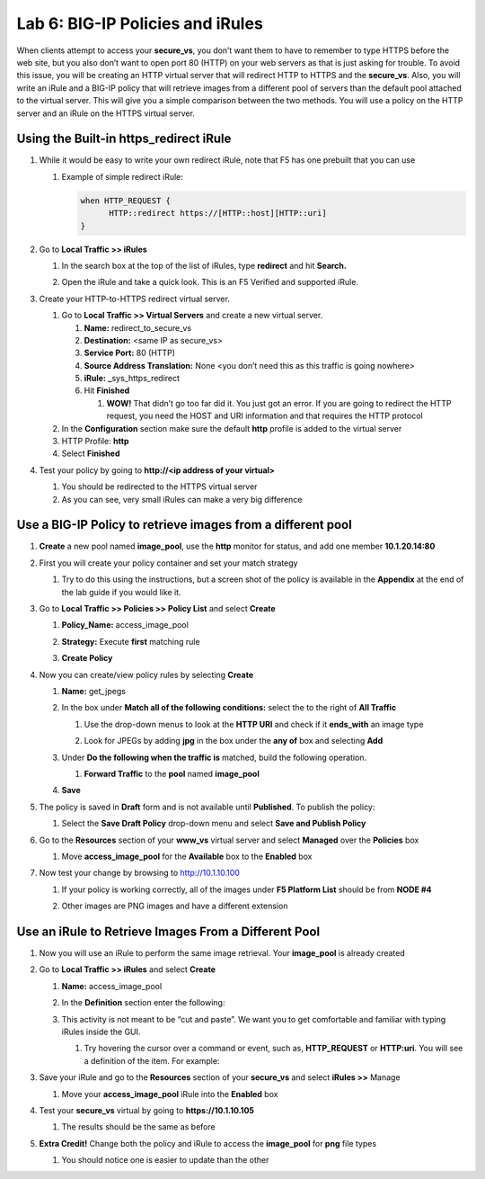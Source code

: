 Lab 6: BIG-IP Policies and iRules
=================================

When clients attempt to access your **secure_vs**, you don’t want them to have to remember to type HTTPS before the web site, but you also don’t want to open port 80 (HTTP) on your web servers as that is just asking for trouble. To avoid this issue, you will be creating an HTTP virtual server that will redirect HTTP to HTTPS and the **secure_vs**. Also, you will write an iRule and a BIG-IP policy that will retrieve images from a different pool of servers than the default pool attached to the virtual server. This will give you a simple comparison between the two methods. You will use a policy on the HTTP server and an iRule on the HTTPS virtual server.

Using the Built-in https_redirect iRule
~~~~~~~~~~~~~~~~~~~~~~~~~~~~~~~~~~~~~~~

#. While it would be easy to write your own redirect iRule, note that F5 has one prebuilt that you can use

   #. Example of simple redirect iRule:

      .. code-block:: console

            when HTTP_REQUEST {
                  HTTP::redirect https://[HTTP::host][HTTP::uri]
            }

#. Go to **Local Traffic >> iRules**

   #. In the search box at the top of the list of iRules, type
      **redirect** and hit **Search.**

      |image0|

   #. Open the iRule and take a quick look. This is an F5 Verified and
      supported iRule.

#. Create your HTTP-to-HTTPS redirect virtual server.

   #. Go to **Local Traffic >> Virtual Servers** and create a new
      virtual server.

      #. **Name:** redirect_to_secure_vs

      #. **Destination:** <same IP as secure_vs>

      #. **Service Port:** 80 (HTTP)

      #. **Source Address Translation:** None <you don’t need this as
         this traffic is going nowhere>

      #. **iRule:** **\_**\ sys_https_redirect

      #. Hit **Finished**

         #. **WOW!** That didn’t go too far did it. You just got an error. If you are going to redirect the HTTP request, you need the HOST and URI information and that requires the HTTP protocol

   #. In the **Configuration** section make sure the default **http** profile is added to the virtual server

   #. HTTP Profile: **http**

   #. Select **Finished**

#. Test your policy by going to **http://<ip address of your virtual>**

   #. You should be redirected to the HTTPS virtual server

   #. As you can see, very small iRules can make a very big difference

Use a BIG-IP Policy to retrieve images from a different pool 
~~~~~~~~~~~~~~~~~~~~~~~~~~~~~~~~~~~~~~~~~~~~~~~~~~~~~~~~~~~~~

#. **Create** a new pool named **image_pool**, use the **http** monitor for status, and add one member **10.1.20.14:80**

#. First you will create your policy container and set your match strategy

   #. Try to do this using the instructions, but a screen shot of the policy is available in the **Appendix** at the end of the lab guide if you would like it.

#. Go to **Local Traffic >> Policies >> Policy List** and select **Create**

   #. **Policy_Name:** access_image_pool

   #. **Strategy:** Execute **first** matching rule

   #. **Create Policy**

      |image1|

#. Now you can create/view policy rules by selecting **Create**

   #. **Name:** get_jpegs

   #. In the box under **Match all of the following conditions:** select the |image2| to the right of **All Traffic**

      #. Use the drop-down menus to look at the **HTTP URI** and check if it **ends_with** an image type

      #. Look for JPEGs by adding **jpg** in the box under the **any of** box and selecting **Add**

         |image3|

   #. Under **Do the following when the traffic is** matched, build the following operation.

      #. **Forward Traffic** to the **pool** named **image_pool**

   #. **Save**

      |image4|

#. The policy is saved in **Draft** form and is not available until **Published**. To publish the policy:
   
   #. Select the **Save Draft Policy** drop-down menu and select **Save and Publish Policy**

      |image5|

#. Go to the **Resources** section of your **www_vs** virtual server and select **Managed** over the **Policies** box

   #. Move **access_image_pool** for the **Available** box to the **Enabled** box

      |image6|

#. Now test your change by browsing to http://10.1.10.100

   #. If your policy is working correctly, all of the images under **F5 Platform List** should be from **NODE #4**

   #. Other images are PNG images and have a different extension

      |image7|

Use an iRule to Retrieve Images From a Different Pool 
~~~~~~~~~~~~~~~~~~~~~~~~~~~~~~~~~~~~~~~~~~~~~~~~~~~~~~

#. Now you will use an iRule to perform the same image retrieval. Your **image_pool** is already created

#. Go to **Local Traffic >> iRules** and select **Create**

   #. **Name:** access_image_pool
   
   #. In the **Definition** section enter the following:

      |image8|

   #. This activity is not meant to be “cut and paste”. We want you to get comfortable and familiar with typing iRules inside the GUI.

      #. Try hovering the cursor over a command or event, such as, **HTTP_REQUEST** or **HTTP:uri**. You will see a definition of the item. For example:

         |image9|

#. Save your iRule and go to the **Resources** section of your **secure_vs** and select **iRules >>** Manage

   #. Move your **access_image_pool** iRule into the **Enabled** box

#. Test your **secure_vs** virtual by going to **https://10.1.10.105**

   #. The results should be the same as before

#. **Extra Credit!** Change both the policy and iRule to access the **image_pool** for **png** file types

   #. You should notice one is easier to update than the other
   
.. |image0| image:: images/image1.png
   :width: 7.78919in
   :height: 0.85714in
.. |image1| image:: images/image2.png
   :width: 3.71849in
   :height: 1.89076in
.. |image2| image:: images/image3.png
   :width: 0.25836in
   :height: 0.21669in
.. |image3| image:: images/image4.png
   :width: 7.5in
   :height: 0.55208in
.. |image4| image:: images/image5.png
   :width: 4.19936in
   :height: 2.52101in
.. |image5| image:: images/image6.png
   :width: 1.5276in
   :height: 0.9916in
.. |image6| image:: images/image7.png
   :width: 4.50581in
   :height: 2.0084in
.. |image7| image:: images/image8.png
   :width: 4.42946in
   :height: 3.80833in
.. |image8| image:: images/image9.png
   :width: 6.48958in
   :height: 2.20843in
.. |image9| image:: images/image10.png
   :width: 4.98783in
   :height: 2.08333in
